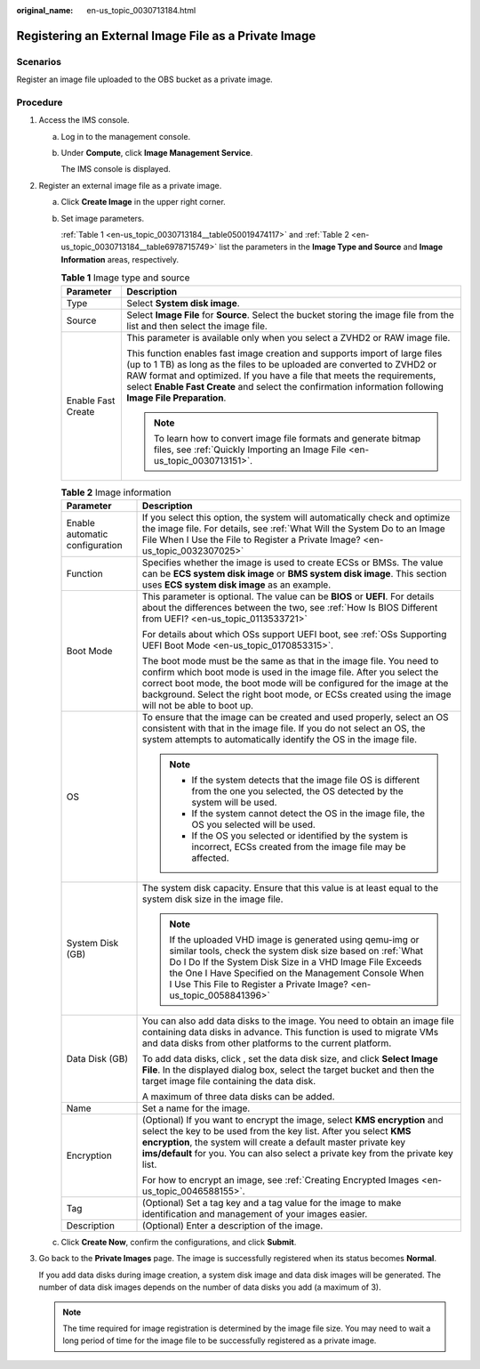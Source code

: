 :original_name: en-us_topic_0030713184.html

.. _en-us_topic_0030713184:

Registering an External Image File as a Private Image
=====================================================

Scenarios
---------

Register an image file uploaded to the OBS bucket as a private image.

Procedure
---------

#. Access the IMS console.

   a. Log in to the management console.

   b. Under **Compute**, click **Image Management Service**.

      The IMS console is displayed.

#. Register an external image file as a private image.

   a. Click **Create Image** in the upper right corner.

   b. Set image parameters.

      :ref:`Table 1 <en-us_topic_0030713184__table050019474117>` and :ref:`Table 2 <en-us_topic_0030713184__table6978715749>` list the parameters in the **Image Type and Source** and **Image Information** areas, respectively.

      .. _en-us_topic_0030713184__table050019474117:

      .. table:: **Table 1** Image type and source

         +-----------------------------------+-----------------------------------------------------------------------------------------------------------------------------------------------------------------------------------------------------------------------------------------------------------------------------------------------------------------------------------------------+
         | Parameter                         | Description                                                                                                                                                                                                                                                                                                                                   |
         +===================================+===============================================================================================================================================================================================================================================================================================================================================+
         | Type                              | Select **System disk image**.                                                                                                                                                                                                                                                                                                                 |
         +-----------------------------------+-----------------------------------------------------------------------------------------------------------------------------------------------------------------------------------------------------------------------------------------------------------------------------------------------------------------------------------------------+
         | Source                            | Select **Image File** for **Source**. Select the bucket storing the image file from the list and then select the image file.                                                                                                                                                                                                                  |
         +-----------------------------------+-----------------------------------------------------------------------------------------------------------------------------------------------------------------------------------------------------------------------------------------------------------------------------------------------------------------------------------------------+
         | Enable Fast Create                | This parameter is available only when you select a ZVHD2 or RAW image file.                                                                                                                                                                                                                                                                   |
         |                                   |                                                                                                                                                                                                                                                                                                                                               |
         |                                   | This function enables fast image creation and supports import of large files (up to 1 TB) as long as the files to be uploaded are converted to ZVHD2 or RAW format and optimized. If you have a file that meets the requirements, select **Enable Fast Create** and select the confirmation information following **Image File Preparation**. |
         |                                   |                                                                                                                                                                                                                                                                                                                                               |
         |                                   | .. note::                                                                                                                                                                                                                                                                                                                                     |
         |                                   |                                                                                                                                                                                                                                                                                                                                               |
         |                                   |    To learn how to convert image file formats and generate bitmap files, see :ref:`Quickly Importing an Image File <en-us_topic_0030713151>`.                                                                                                                                                                                                 |
         +-----------------------------------+-----------------------------------------------------------------------------------------------------------------------------------------------------------------------------------------------------------------------------------------------------------------------------------------------------------------------------------------------+

      .. _en-us_topic_0030713184__table6978715749:

      .. table:: **Table 2** Image information

         +-----------------------------------+-----------------------------------------------------------------------------------------------------------------------------------------------------------------------------------------------------------------------------------------------------------------------------------------------------------------------------+
         | Parameter                         | Description                                                                                                                                                                                                                                                                                                                 |
         +===================================+=============================================================================================================================================================================================================================================================================================================================+
         | Enable automatic configuration    | If you select this option, the system will automatically check and optimize the image file. For details, see :ref:`What Will the System Do to an Image File When I Use the File to Register a Private Image? <en-us_topic_0032307025>`                                                                                      |
         +-----------------------------------+-----------------------------------------------------------------------------------------------------------------------------------------------------------------------------------------------------------------------------------------------------------------------------------------------------------------------------+
         | Function                          | Specifies whether the image is used to create ECSs or BMSs. The value can be **ECS system disk image** or **BMS system disk image**. This section uses **ECS system disk image** as an example.                                                                                                                             |
         +-----------------------------------+-----------------------------------------------------------------------------------------------------------------------------------------------------------------------------------------------------------------------------------------------------------------------------------------------------------------------------+
         | Boot Mode                         | This parameter is optional. The value can be **BIOS** or **UEFI**. For details about the differences between the two, see :ref:`How Is BIOS Different from UEFI? <en-us_topic_0113533721>`                                                                                                                                  |
         |                                   |                                                                                                                                                                                                                                                                                                                             |
         |                                   | For details about which OSs support UEFI boot, see :ref:`OSs Supporting UEFI Boot Mode <en-us_topic_0170853315>`.                                                                                                                                                                                                           |
         |                                   |                                                                                                                                                                                                                                                                                                                             |
         |                                   | The boot mode must be the same as that in the image file. You need to confirm which boot mode is used in the image file. After you select the correct boot mode, the boot mode will be configured for the image at the background. Select the right boot mode, or ECSs created using the image will not be able to boot up. |
         +-----------------------------------+-----------------------------------------------------------------------------------------------------------------------------------------------------------------------------------------------------------------------------------------------------------------------------------------------------------------------------+
         | OS                                | To ensure that the image can be created and used properly, select an OS consistent with that in the image file. If you do not select an OS, the system attempts to automatically identify the OS in the image file.                                                                                                         |
         |                                   |                                                                                                                                                                                                                                                                                                                             |
         |                                   | .. note::                                                                                                                                                                                                                                                                                                                   |
         |                                   |                                                                                                                                                                                                                                                                                                                             |
         |                                   |    -  If the system detects that the image file OS is different from the one you selected, the OS detected by the system will be used.                                                                                                                                                                                      |
         |                                   |    -  If the system cannot detect the OS in the image file, the OS you selected will be used.                                                                                                                                                                                                                               |
         |                                   |    -  If the OS you selected or identified by the system is incorrect, ECSs created from the image file may be affected.                                                                                                                                                                                                    |
         +-----------------------------------+-----------------------------------------------------------------------------------------------------------------------------------------------------------------------------------------------------------------------------------------------------------------------------------------------------------------------------+
         | System Disk (GB)                  | The system disk capacity. Ensure that this value is at least equal to the system disk size in the image file.                                                                                                                                                                                                               |
         |                                   |                                                                                                                                                                                                                                                                                                                             |
         |                                   | .. note::                                                                                                                                                                                                                                                                                                                   |
         |                                   |                                                                                                                                                                                                                                                                                                                             |
         |                                   |    If the uploaded VHD image is generated using qemu-img or similar tools, check the system disk size based on :ref:`What Do I Do If the System Disk Size in a VHD Image File Exceeds the One I Have Specified on the Management Console When I Use This File to Register a Private Image? <en-us_topic_0058841396>`        |
         +-----------------------------------+-----------------------------------------------------------------------------------------------------------------------------------------------------------------------------------------------------------------------------------------------------------------------------------------------------------------------------+
         | Data Disk (GB)                    | You can also add data disks to the image. You need to obtain an image file containing data disks in advance. This function is used to migrate VMs and data disks from other platforms to the current platform.                                                                                                              |
         |                                   |                                                                                                                                                                                                                                                                                                                             |
         |                                   | To add data disks, click |image1|, set the data disk size, and click **Select Image File**. In the displayed dialog box, select the target bucket and then the target image file containing the data disk.                                                                                                                  |
         |                                   |                                                                                                                                                                                                                                                                                                                             |
         |                                   | A maximum of three data disks can be added.                                                                                                                                                                                                                                                                                 |
         +-----------------------------------+-----------------------------------------------------------------------------------------------------------------------------------------------------------------------------------------------------------------------------------------------------------------------------------------------------------------------------+
         | Name                              | Set a name for the image.                                                                                                                                                                                                                                                                                                   |
         +-----------------------------------+-----------------------------------------------------------------------------------------------------------------------------------------------------------------------------------------------------------------------------------------------------------------------------------------------------------------------------+
         | Encryption                        | (Optional) If you want to encrypt the image, select **KMS encryption** and select the key to be used from the key list. After you select **KMS encryption**, the system will create a default master private key **ims/default** for you. You can also select a private key from the private key list.                      |
         |                                   |                                                                                                                                                                                                                                                                                                                             |
         |                                   | For how to encrypt an image, see :ref:`Creating Encrypted Images <en-us_topic_0046588155>`.                                                                                                                                                                                                                                 |
         +-----------------------------------+-----------------------------------------------------------------------------------------------------------------------------------------------------------------------------------------------------------------------------------------------------------------------------------------------------------------------------+
         | Tag                               | (Optional) Set a tag key and a tag value for the image to make identification and management of your images easier.                                                                                                                                                                                                         |
         +-----------------------------------+-----------------------------------------------------------------------------------------------------------------------------------------------------------------------------------------------------------------------------------------------------------------------------------------------------------------------------+
         | Description                       | (Optional) Enter a description of the image.                                                                                                                                                                                                                                                                                |
         +-----------------------------------+-----------------------------------------------------------------------------------------------------------------------------------------------------------------------------------------------------------------------------------------------------------------------------------------------------------------------------+

   c. Click **Create Now**, confirm the configurations, and click **Submit**.

#. Go back to the **Private Images** page. The image is successfully registered when its status becomes **Normal**.

   If you add data disks during image creation, a system disk image and data disk images will be generated. The number of data disk images depends on the number of data disks you add (a maximum of 3).

   .. note::

      The time required for image registration is determined by the image file size. You may need to wait a long period of time for the image file to be successfully registered as a private image.

.. |image1| image:: /_static/images/en-us_image_0000001211409095.png
